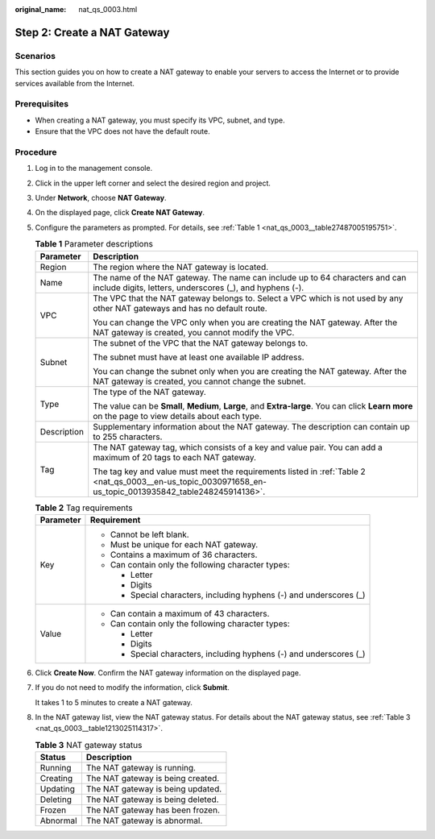 :original_name: nat_qs_0003.html

.. _nat_qs_0003:

Step 2: Create a NAT Gateway
============================

Scenarios
---------

This section guides you on how to create a NAT gateway to enable your servers to access the Internet or to provide services available from the Internet.

Prerequisites
-------------

-  When creating a NAT gateway, you must specify its VPC, subnet, and type.
-  Ensure that the VPC does not have the default route.

Procedure
---------

#. Log in to the management console.

#. Click |image1| in the upper left corner and select the desired region and project.

#. Under **Network**, choose **NAT Gateway**.

#. On the displayed page, click **Create NAT Gateway**.

#. Configure the parameters as prompted. For details, see :ref:`Table 1 <nat_qs_0003__table27487005195751>`.

   .. _nat_qs_0003__table27487005195751:

   .. table:: **Table 1** Parameter descriptions

      +-----------------------------------+-----------------------------------------------------------------------------------------------------------------------------------------------------------+
      | Parameter                         | Description                                                                                                                                               |
      +===================================+===========================================================================================================================================================+
      | Region                            | The region where the NAT gateway is located.                                                                                                              |
      +-----------------------------------+-----------------------------------------------------------------------------------------------------------------------------------------------------------+
      | Name                              | The name of the NAT gateway. The name can include up to 64 characters and can include digits, letters, underscores (_), and hyphens (-).                  |
      +-----------------------------------+-----------------------------------------------------------------------------------------------------------------------------------------------------------+
      | VPC                               | The VPC that the NAT gateway belongs to. Select a VPC which is not used by any other NAT gateways and has no default route.                               |
      |                                   |                                                                                                                                                           |
      |                                   | You can change the VPC only when you are creating the NAT gateway. After the NAT gateway is created, you cannot modify the VPC.                           |
      +-----------------------------------+-----------------------------------------------------------------------------------------------------------------------------------------------------------+
      | Subnet                            | The subnet of the VPC that the NAT gateway belongs to.                                                                                                    |
      |                                   |                                                                                                                                                           |
      |                                   | The subnet must have at least one available IP address.                                                                                                   |
      |                                   |                                                                                                                                                           |
      |                                   | You can change the subnet only when you are creating the NAT gateway. After the NAT gateway is created, you cannot change the subnet.                     |
      +-----------------------------------+-----------------------------------------------------------------------------------------------------------------------------------------------------------+
      | Type                              | The type of the NAT gateway.                                                                                                                              |
      |                                   |                                                                                                                                                           |
      |                                   | The value can be **Small**, **Medium**, **Large**, and **Extra-large**. You can click **Learn more** on the page to view details about each type.         |
      +-----------------------------------+-----------------------------------------------------------------------------------------------------------------------------------------------------------+
      | Description                       | Supplementary information about the NAT gateway. The description can contain up to 255 characters.                                                        |
      +-----------------------------------+-----------------------------------------------------------------------------------------------------------------------------------------------------------+
      | Tag                               | The NAT gateway tag, which consists of a key and value pair. You can add a maximum of 20 tags to each NAT gateway.                                        |
      |                                   |                                                                                                                                                           |
      |                                   | The tag key and value must meet the requirements listed in :ref:`Table 2 <nat_qs_0003__en-us_topic_0030971658_en-us_topic_0013935842_table248245914136>`. |
      +-----------------------------------+-----------------------------------------------------------------------------------------------------------------------------------------------------------+

   .. _nat_qs_0003__en-us_topic_0030971658_en-us_topic_0013935842_table248245914136:

   .. table:: **Table 2** Tag requirements

      +-----------------------------------+---------------------------------------------------------------------+
      | Parameter                         | Requirement                                                         |
      +===================================+=====================================================================+
      | Key                               | -  Cannot be left blank.                                            |
      |                                   | -  Must be unique for each NAT gateway.                             |
      |                                   | -  Contains a maximum of 36 characters.                             |
      |                                   | -  Can contain only the following character types:                  |
      |                                   |                                                                     |
      |                                   |    -  Letter                                                        |
      |                                   |    -  Digits                                                        |
      |                                   |    -  Special characters, including hyphens (-) and underscores (_) |
      +-----------------------------------+---------------------------------------------------------------------+
      | Value                             | -  Can contain a maximum of 43 characters.                          |
      |                                   | -  Can contain only the following character types:                  |
      |                                   |                                                                     |
      |                                   |    -  Letter                                                        |
      |                                   |    -  Digits                                                        |
      |                                   |    -  Special characters, including hyphens (-) and underscores (_) |
      +-----------------------------------+---------------------------------------------------------------------+

#. Click **Create Now**. Confirm the NAT gateway information on the displayed page.

#. If you do not need to modify the information, click **Submit**.

   It takes 1 to 5 minutes to create a NAT gateway.

#. In the NAT gateway list, view the NAT gateway status. For details about the NAT gateway status, see :ref:`Table 3 <nat_qs_0003__table1213025114317>`.

   .. _nat_qs_0003__table1213025114317:

   .. table:: **Table 3** NAT gateway status

      ======== =================================
      Status   Description
      ======== =================================
      Running  The NAT gateway is running.
      Creating The NAT gateway is being created.
      Updating The NAT gateway is being updated.
      Deleting The NAT gateway is being deleted.
      Frozen   The NAT gateway has been frozen.
      Abnormal The NAT gateway is abnormal.
      ======== =================================

.. |image1| image:: /_static/images/en-us_image_0141273034.png
